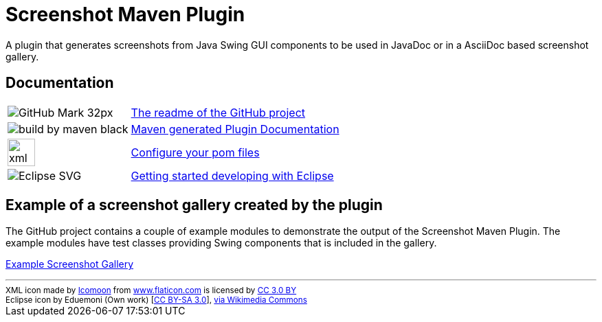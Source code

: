 = Screenshot Maven Plugin
:icons: font

A plugin that generates screenshots from Java Swing GUI components to be used in JavaDoc or in
a AsciiDoc based screenshot gallery.

== Documentation

[horizontal]
image:images/GitHub-Mark-32px.png[]:: https://github.com/goranstack/screenshot-maven-plugin[The readme of the GitHub project]

image:http://maven.apache.org/images/logos/build-by-maven-black.png[]:: link:plugin-info/plugin-info.html[Maven generated Plugin Documentation]

image:images/xml-file.svg[width=40]:: <<configure-your-pom-files.adoc#,Configure your pom files>>

image:https://upload.wikimedia.org/wikipedia/commons/c/cf/Eclipse-SVG.svg[]:: <<getting-started-with-eclipse.adoc#,Getting started developing with Eclipse>>


== Example of a screenshot gallery created by the plugin
The GitHub project contains a couple of example modules to demonstrate the output of the Screenshot Maven Plugin.
The example modules have test classes providing Swing components that is included in the gallery.

link:gallery/gallery.html[Example Screenshot Gallery]

'''
++++
<small>
<div>XML icon made by <a href="https://www.flaticon.com/authors/icomoon" title="Icomoon">Icomoon</a> from <a href="https://www.flaticon.com/" title="Flaticon">www.flaticon.com</a> is licensed by <a href="http://creativecommons.org/licenses/by/3.0/" title="Creative Commons BY 3.0" target="_blank">CC 3.0 BY</a></div>
<div>Eclipse icon by Eduemoni (Own work) [<a href="https://creativecommons.org/licenses/by-sa/3.0">CC BY-SA 3.0</a>], <a href="https://commons.wikimedia.org/wiki/File%3AEclipse-SVG.svg">via Wikimedia Commons</a></div>
</small>
++++